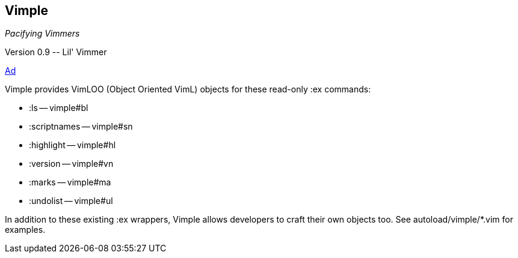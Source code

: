 Vimple
------

__Pacifying Vimmers__

++Version 0.9 -- Lil' Vimmer++

http://of-vim-and-vigor.blogspot.com/2012/03/pacifying-vimmers.html[Ad]

Vimple provides VimLOO (Object Oriented VimL) objects for these
read-only ++:ex++ commands:

* ++:ls++ -- vimple#bl
* ++:scriptnames++ -- vimple#sn
* ++:highlight++ -- vimple#hl
* ++:version++ -- vimple#vn
* ++:marks++ -- vimple#ma
* ++:undolist++ -- vimple#ul

In addition to these existing ++:ex++ wrappers, Vimple allows
developers to craft their own objects too. See autoload/vimple/*.vim
for examples.
